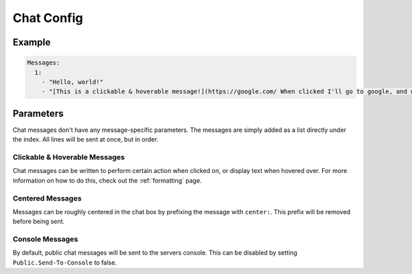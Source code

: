 Chat Config
===========

Example
-------

.. code-block:: yaml

  Messages:
    1:
      - "Hello, world!"
      - "[This is a clickable & hoverable message!](https://google.com/ When clicked I'll go to google, and when hovered I'll show this!)"


Parameters
----------

Chat messages don't have any message-specific parameters. The messages are simply added as a list directly under the index.
All lines will be sent at once, but in order.


Clickable & Hoverable Messages
~~~~~~~~~~~~~~~~~~~~~~~~~~~~~~

Chat messages can be written to perform certain action when clicked on, or display text when hovered over.
For more information on how to do this, check out the :ref:`formatting` page.


Centered Messages
~~~~~~~~~~~~~~~~~

Messages can be roughly centered in the chat box by prefixing the message with ``center:``. This prefix will be removed before being sent.


Console Messages
~~~~~~~~~~~~~~~~

By default, public chat messages will be sent to the servers console. This can be disabled by setting ``Public.Send-To-Console`` to false.
